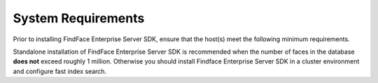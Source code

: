 System Requirements
===============================

Prior to installing FindFace Enterprise Server SDK, ensure that the
host(s) meet the following minimum requirements.

Standalone installation of FindFace Enterprise Server SDK is recommended
when the number of faces in the database **does not** exceed roughly 1
million. Otherwise you should install Findface Enterprise Server SDK in
a cluster environment and configure fast index search.
